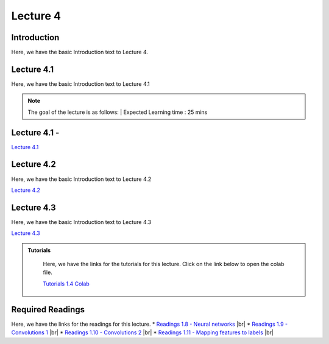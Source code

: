 Lecture 4
===============================
.. |br| raw:: html
  <br/>

Introduction
------------

Here, we have the basic Introduction text to Lecture 4.

Lecture 4.1
--------------

Here, we have the basic Introduction text to Lecture 4.1

.. note::
   The goal of the lecture is as follows:  |
   Expected Learning time : 25 mins 

Lecture 4.1 - 
---------------

`Lecture 4.1 <https://drive.google.com/file/d/1efZOhoFchPqCvyEtmZwWTF6bm0TL-zy4/view?usp=sharing target="_blank">`_

.. raw:: html

    <div style="text-align:center">
    <iframe width="560" height="315" src="https://www.youtube.com/embed/BwZD4Cqi9h0" frameborder="0" allowfullscreen></iframe> 
    </div>
\

Lecture 4.2
--------------

Here, we have the basic Introduction text to Lecture 4.2

`Lecture 4.2 <https://drive.google.com/file/d/1oPXd-RcxYLTQmDyXGBcKMFz16AKZRxeJ/view?usp=sharing target="_blank">`_ \


.. raw:: html

    <div style="text-align:center">
    <iframe width="560" height="315" src="https://www.youtube.com/embed/Z7vglHVGMcg" frameborder="0" allowfullscreen></iframe>
    </div>

\

Lecture 4.3
--------------
Here, we have the basic Introduction text to Lecture 4.3

`Lecture 4.3 <https://drive.google.com/file/d/1qoRwcw_YFWWwfEvgGs3NoZSCJxrgyBCk/view?usp=sharing target="_blank">`_

.. raw:: html

    <div style="text-align:center">
    <iframe width="560" height="315" src="https://www.youtube.com/embed/4jjEKJ7l9wM" frameborder="0" allowfullscreen></iframe>
    </div>  

\


.. raw:: html

   <style>
   .custom-note > .admonition-title {
       background-color: yellow;
   }
   </style>

.. admonition:: **Tutorials**
   :class: custom-warning

    Here, we have the links for the tutorials for this lecture. Click on the link below to open the colab file.

    `Tutorials 1.4  Colab <https://colab.research.google.com/drive/1uq1a2_Z7y8pcXcqdy_M1fdI5YRN37Fei?usp=sharing>`_


    .. raw:: html

        <iframe width="560" height="315" src="https://www.youtube.com/embed/_BlIaqGRW54" title="YouTube video player" frameborder="0" allow="accelerometer; autoplay; clipboard-write; encrypted-media; gyroscope; picture-in-picture; web-share" allowfullscreen></iframe>

.. raw:: html

   <style>
   .custom-warning {
       background-color: #f0b37e;
       padding: 10px;
   }
   .custom-warning > .admonition-title {
       color: #ffffff;
       background-color: #f0b37e;
       padding: 5px;
   }
    .custom-warning > .admonition.warning {
       background-color: #ffedcc;
   }
   </style>

Required Readings 
--------------
Here, we have the links for the readings for this lecture.
* `Readings 1.8 - Neural networks <https://drive.google.com/file/d/1xGuDtWLAQfYMVoof3jMrp3F6zrnTvKUW/view>`_ |br|
* `Readings 1.9 - Convolutions 1 <https://drive.google.com/file/d/1RVE78EiuJYm5R4aIDZ3t1dCVeh253qKn/view>`_ |br|
* `Readings 1.10 - Convolutions 2 <https://drive.google.com/file/d/1bquT_Ow7VbhLXtkuo6WfnhaChKyhlnpQ/view>`_ |br|
* `Readings 1.11 - Mapping features to labels <https://drive.google.com/file/d/1KTztH4bt_8RCG5glQCHviAqW-qH6WqrL/view>`_ |br|
